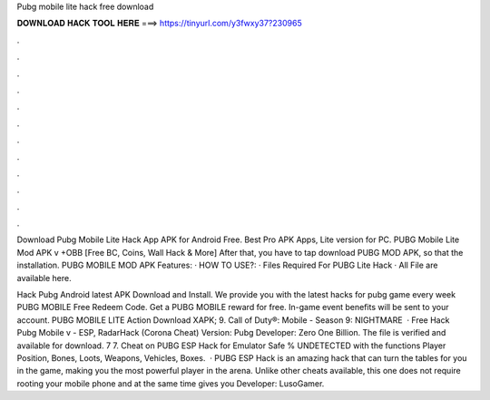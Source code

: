 Pubg mobile lite hack free download



𝐃𝐎𝐖𝐍𝐋𝐎𝐀𝐃 𝐇𝐀𝐂𝐊 𝐓𝐎𝐎𝐋 𝐇𝐄𝐑𝐄 ===> https://tinyurl.com/y3fwxy37?230965



.



.



.



.



.



.



.



.



.



.



.



.

Download Pubg Mobile Lite Hack App APK for Android Free. Best Pro APK Apps, Lite version for PC. PUBG Mobile Lite Mod APK v +OBB [Free BC, Coins, Wall Hack & More] After that, you have to tap download PUBG MOD APK, so that the installation. PUBG MOBILE MOD APK Features: · HOW TO USE?: · Files Required For PUBG Lite Hack · All File are available here.

Hack Pubg Android latest APK Download and Install. We provide you with the latest hacks for pubg game every week PUBG MOBILE Free Redeem Code. Get a PUBG MOBILE reward for free. In-game event benefits will be sent to your account. PUBG MOBILE LITE Action Download XAPK; 9. Call of Duty®: Mobile - Season 9: NIGHTMARE   · Free Hack Pubg Mobile v - ESP, RadarHack (Corona Cheat) Version: Pubg Developer: Zero One Billion. The file is verified and available for download. 7 7. Cheat on PUBG ESP Hack for Emulator Safe % UNDETECTED with the functions Player Position, Bones, Loots, Weapons, Vehicles, Boxes.  · PUBG ESP Hack is an amazing hack that can turn the tables for you in the game, making you the most powerful player in the arena. Unlike other cheats available, this one does not require rooting your mobile phone and at the same time gives you Developer: LusoGamer.
